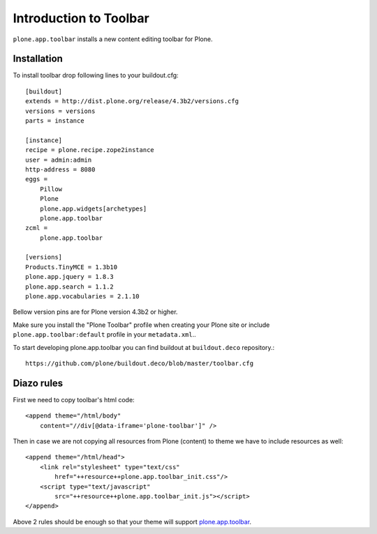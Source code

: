 =======================
Introduction to Toolbar
=======================

``plone.app.toolbar`` installs a new content editing toolbar for Plone.


Installation
============

To install toolbar drop following lines to your buildout.cfg::

    [buildout]
    extends = http://dist.plone.org/release/4.3b2/versions.cfg
    versions = versions
    parts = instance

    [instance]
    recipe = plone.recipe.zope2instance
    user = admin:admin
    http-address = 8080
    eggs =
        Pillow
        Plone
        plone.app.widgets[archetypes]
        plone.app.toolbar
    zcml =
        plone.app.toolbar

    [versions]
    Products.TinyMCE = 1.3b10
    plone.app.jquery = 1.8.3
    plone.app.search = 1.1.2
    plone.app.vocabularies = 2.1.10

Bellow version pins are for Plone version 4.3b2 or higher.

Make sure you install the "Plone Toolbar" profile when creating your Plone site
or include ``plone.app.toolbar:default`` profile in your ``metadata.xml``..

To start developing plone.app.toolbar you can find buildout at
``buildout.deco`` repository.::
    
    https://github.com/plone/buildout.deco/blob/master/toolbar.cfg
    

Diazo rules
===========

First we need to copy toolbar's html code::

    <append theme="/html/body"
        content="//div[@data-iframe='plone-toolbar']" />

Then in case we are not copying all resources from Plone (content) to theme we
have to include resources as well::

    <append theme="/html/head">
        <link rel="stylesheet" type="text/css"
            href="++resource++plone.app.toolbar_init.css"/>
        <script type="text/javascript"
            src="++resource++plone.app.toolbar_init.js"></script>
    </append>

Above 2 rules should be enough so that your theme will support
`plone.app.toolbar`_.


.. _`buildout.deco`: https://github.com/plone/buildout.deco
.. _`plone.app.toolbar`: https://github.com/plone/plone.app.toolbar
